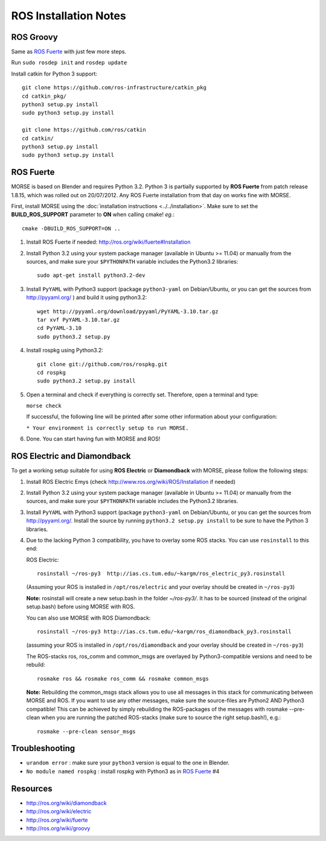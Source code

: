 ROS Installation Notes
~~~~~~~~~~~~~~~~~~~~~~

ROS Groovy
----------

Same as `ROS Fuerte`_ with just few more steps.

Run ``sudo rosdep init`` and ``rosdep update``

Install catkin for Python 3 support::

    git clone https://github.com/ros-infrastructure/catkin_pkg
    cd catkin_pkg/
    python3 setup.py install
    sudo python3 setup.py install

    git clone https://github.com/ros/catkin
    cd catkin/
    python3 setup.py install
    sudo python3 setup.py install


ROS Fuerte
----------

MORSE is based on Blender and requires Python 3.2. Python 3 is
partially supported by **ROS Fuerte** from patch release 1.8.15, 
which was rolled out on 20/07/2012. Any ROS Fuerte installation 
from that day on works fine with MORSE.

First, install MORSE using the 
:doc:`installation instructions  <../../installation>`.
Make sure to set the **BUILD_ROS_SUPPORT** parameter to **ON** when
calling cmake! *eg.*::

    cmake -DBUILD_ROS_SUPPORT=ON ..

#. Install ROS Fuerte if needed: http://ros.org/wiki/fuerte#Installation

#. Install Python 3.2 using your system package manager (available in Ubuntu >=
   11.04) or manually from the sources, and make sure your ``$PYTHONPATH``
   variable includes the Python3.2 libraries::

        sudo apt-get install python3.2-dev

#. Install ``PyYAML`` with Python3 support (package ``python3-yaml`` on
   Debian/Ubuntu, or you can get the sources from http://pyyaml.org/ ) and
   build it using python3.2::

        wget http://pyyaml.org/download/pyyaml/PyYAML-3.10.tar.gz
        tar xvf PyYAML-3.10.tar.gz
        cd PyYAML-3.10
        sudo python3.2 setup.py


#. Install rospkg using Python3.2::

        git clone git://github.com/ros/rospkg.git
        cd rospkg
        sudo python3.2 setup.py install

#. Open a terminal and check if everything is correctly set. Therefore, open
   a terminal and type:

   ``morse check``

   If successful, the following line will be printed after some other information 
   about your configuration:

   ``* Your environment is correctly setup to run MORSE.``

#. Done. You can start having fun with MORSE and ROS!


ROS Electric and Diamondback
----------------------------

To get a working setup suitable for using **ROS Electric** or **Diamondback** with 
MORSE, please follow the following steps:

#. Install ROS Electric Emys (check http://www.ros.org/wiki/ROS/Installation if
   needed)

#. Install Python 3.2 using your system package manager (available in Ubuntu >=
   11.04) or manually from the sources, and make sure your ``$PYTHONPATH``
   variable includes the Python3.2 libraries.

#. Install ``PyYAML`` with Python3 support (package ``python3-yaml`` on
   Debian/Ubuntu, or you can get the sources from http://pyyaml.org/. Install
   the source by running ``python3.2 setup.py install`` to be sure to have the
   Python 3 libraries.

#. Due to the lacking Python 3 compatibility, you have to overlay some ROS
   stacks. You can use ``rosinstall`` to this end:

   ROS Electric::

        rosinstall ~/ros-py3  http://ias.cs.tum.edu/~kargm/ros_electric_py3.rosinstall

   (Assuming your ROS is installed in ``/opt/ros/electric`` and your overlay should 
   be created in ``~/ros-py3``)
       
   **Note:** rosinstall will create a new setup.bash in the folder *~/ros-py3/*.
   It has to be sourced (instead of the original setup.bash) before using MORSE 
   with ROS.

   You can also use MORSE with ROS Diamondback::

        rosinstall ~/ros-py3 http://ias.cs.tum.edu/~kargm/ros_diamondback_py3.rosinstall

   (assuming your ROS is installed in ``/opt/ros/diamondback`` and your overlay should 
   be created in ``~/ros-py3``) 

   The ROS-stacks ros, ros_comm and common_msgs are overlayed by Python3-compatible
   versions and need to be rebuild::

        rosmake ros && rosmake ros_comm && rosmake common_msgs

   **Note:** Rebuilding the common_msgs stack allows you to use all messages in this
   stack for communicating between MORSE and ROS. If you want to use any other
   messages, make sure the source-files are Python2 AND Python3 compatible! This
   can be achieved by simply rebuilding the ROS-packages of the messages with
   rosmake --pre-clean when you are running the patched ROS-stacks (make sure to
   source the right setup.bash!), e.g.::

        rosmake --pre-clean sensor_msgs

Troubleshooting
---------------

- ``urandom error`` : make sure your ``python3`` version is equal to the one in
  Blender.
- ``No module named rospkg`` : install rospkg with Python3 as in `ROS Fuerte`_ #4

Resources
---------

- http://ros.org/wiki/diamondback
- http://ros.org/wiki/electric
- http://ros.org/wiki/fuerte
- http://ros.org/wiki/groovy
